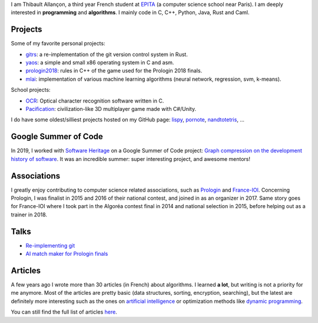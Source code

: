 I am Thibault Allançon, a third year French student at `EPITA
<http://www.epita.fr/>`__ (a computer science school near Paris).  I am deeply
interested in **programming** and **algorithms**. I mainly code in C, C++,
Python, Java, Rust and Caml.

Projects
~~~~~~~~

Some of my favorite personal projects:

-  `gitrs <https://github.com/haltode/gitrs>`__: a re-implementation of
   the git version control system in Rust.
-  `yaos <https://github.com/haltode/yaos>`__: a simple and small x86
   operating system in C and asm.
-  `prologin2018 <https://github.com/prologin/prologin2018>`__: rules in
   C++ of the game used for the Prologin 2018 finals.
-  `mlai <https://github.com/haltode/mlai>`__: implementation of various
   machine learning algorithms (neural network, regression, svm,
   k-means).

School projects:

-  `OCR <https://github.com/haltode/OCR>`__: Optical character
   recognition software written in C.
-  `Pacification <https://github.com/haltode/Pacification>`__:
   civilization-like 3D multiplayer game made with C#/Unity.

I do have some oldest/silliest projects hosted on my GitHub page:
`lispy <https://github.com/haltode/lispy>`__,
`pornote <https://github.com/haltode/pornote>`__,
`nandtotetris <https://github.com/haltode/NandToTetris>`__, ...

Google Summer of Code
~~~~~~~~~~~~~~~~~~~~~

In 2019, I worked with `Software Heritage <https://www.softwareheritage.org/>`_
on a Google Summer of Code project: `Graph compression on the development
history of software </gsoc2019.html>`_. It was an incredible summer: super
interesting project, and awesome mentors!

Associations
~~~~~~~~~~~~

I greatly enjoy contributing to computer science related associations,
such as `Prologin <https://prologin.org/>`__ and
`France-IOI <http://www.france-ioi.org/>`__. Concerning Prologin, I was
finalist in 2015 and 2016 of their national contest, and joined in as an
organizer in 2017. Same story goes for France-IOI where I took part in
the Algoréa contest final in 2014 and national selection in 2015, before
helping out as a trainer in 2018.

Talks
~~~~~

-  `Re-implementing git </upload/reimplementing_git.pdf>`__
-  `AI match maker for Prologin finals </upload/stechec2.pdf>`__

Articles
~~~~~~~~

A few years ago I wrote more than 30 articles (in French) about
algorithms. I learned **a lot**, but writing is not a priority for me
anymore. Most of the articles are pretty basic (data structures,
sorting, encryption, searching), but the latest are definitely more
interesting such as the ones on `artificial
intelligence <algo/ia/apprentissage_artificiel/introduction.html>`__ or
optimization methods like `dynamic
programming </algo/general/approche/dynamique.html>`__.

You can still find the full list of articles `here </articles.html>`__.

